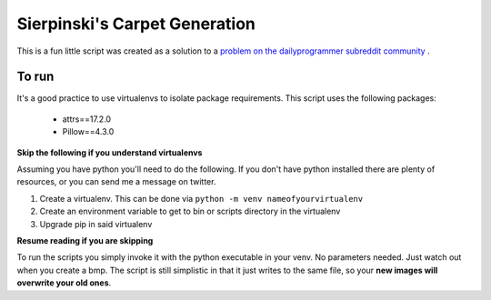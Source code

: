 Sierpinski's Carpet Generation
==============================

This is a fun little script was created as a solution to a
`problem on the dailyprogrammer subreddit community <https://www.reddit.com/r/dailyprogrammer/comments/748ba7/20171004_challenge_334_intermediate_carpet/>`_
.

To run
------

It's a good practice to use virtualenvs to isolate package requirements. This script uses the following
packages:

 - attrs==17.2.0
 - Pillow==4.3.0

**Skip the following if you understand virtualenvs**

Assuming you have python you'll need to do the following. If you don't have python installed there are plenty of
resources, or you can send me a message on twitter.

1. Create a virtualenv. This can be done via ``python -m venv nameofyourvirtualenv``
2. Create an environment variable to get to bin or scripts directory in the virtualenv
3. Upgrade pip in said virtualenv

**Resume reading if you are skipping**

To run the scripts you simply invoke it with the python executable in your venv. No parameters needed. Just watch out when
you create a bmp. The script is still simplistic in that it just writes to the same file, so your **new images will
overwrite your old ones**.

